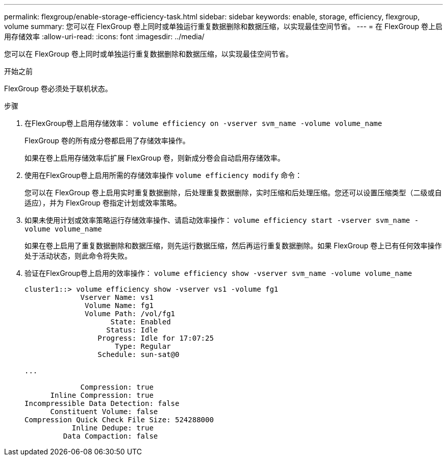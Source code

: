 ---
permalink: flexgroup/enable-storage-efficiency-task.html 
sidebar: sidebar 
keywords: enable, storage, efficiency, flexgroup, volume 
summary: 您可以在 FlexGroup 卷上同时或单独运行重复数据删除和数据压缩，以实现最佳空间节省。 
---
= 在 FlexGroup 卷上启用存储效率
:allow-uri-read: 
:icons: font
:imagesdir: ../media/


[role="lead"]
您可以在 FlexGroup 卷上同时或单独运行重复数据删除和数据压缩，以实现最佳空间节省。

.开始之前
FlexGroup 卷必须处于联机状态。

.步骤
. 在FlexGroup卷上启用存储效率： `volume efficiency on -vserver svm_name -volume volume_name`
+
FlexGroup 卷的所有成分卷都启用了存储效率操作。

+
如果在卷上启用存储效率后扩展 FlexGroup 卷，则新成分卷会自动启用存储效率。

. 使用在FlexGroup卷上启用所需的存储效率操作 `volume efficiency modify` 命令：
+
您可以在 FlexGroup 卷上启用实时重复数据删除，后处理重复数据删除，实时压缩和后处理压缩。您还可以设置压缩类型（二级或自适应），并为 FlexGroup 卷指定计划或效率策略。

. 如果未使用计划或效率策略运行存储效率操作、请启动效率操作： `volume efficiency start -vserver svm_name -volume volume_name`
+
如果在卷上启用了重复数据删除和数据压缩，则先运行数据压缩，然后再运行重复数据删除。如果 FlexGroup 卷上已有任何效率操作处于活动状态，则此命令将失败。

. 验证在FlexGroup卷上启用的效率操作： `volume efficiency show -vserver svm_name -volume volume_name`
+
[listing]
----
cluster1::> volume efficiency show -vserver vs1 -volume fg1
             Vserver Name: vs1
              Volume Name: fg1
              Volume Path: /vol/fg1
                    State: Enabled
                   Status: Idle
                 Progress: Idle for 17:07:25
                     Type: Regular
                 Schedule: sun-sat@0

...

             Compression: true
      Inline Compression: true
Incompressible Data Detection: false
      Constituent Volume: false
Compression Quick Check File Size: 524288000
           Inline Dedupe: true
         Data Compaction: false
----

